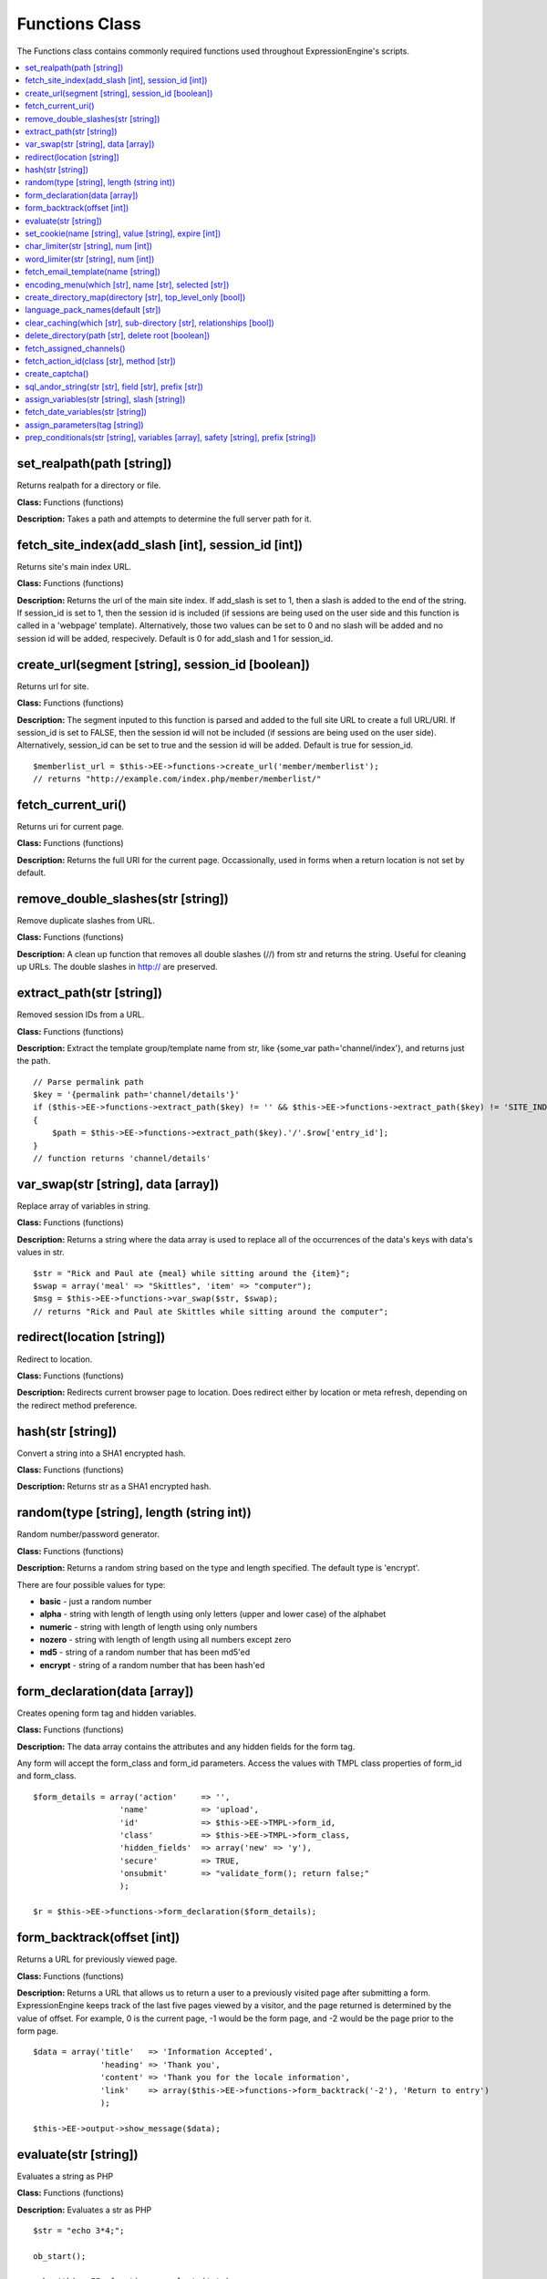 Functions Class
===============

The Functions class contains commonly required functions used throughout
ExpressionEngine's scripts.

.. contents::
	:local:

set\_realpath(path [string])
----------------------------

Returns realpath for a directory or file.

**Class:** Functions (functions)

**Description:** Takes a path and attempts to determine the full server
path for it.

fetch\_site\_index(add\_slash [int], session\_id [int])
-------------------------------------------------------

Returns site's main index URL.

**Class:** Functions (functions)

**Description:** Returns the url of the main site index. If add\_slash
is set to 1, then a slash is added to the end of the string. If
session\_id is set to 1, then the session id is included (if sessions
are being used on the user side and this function is called in a
'webpage' template). Alternatively, those two values can be set to 0 and
no slash will be added and no session id will be added, respecively.
Default is 0 for add\_slash and 1 for session\_id.

create\_url(segment [string], session\_id [boolean])
----------------------------------------------------

Returns url for site.

**Class:** Functions (functions)

**Description:** The segment inputed to this function is parsed and
added to the full site URL to create a full URL/URI. If session\_id is
set to FALSE, then the session id will not be included (if sessions are
being used on the user side). Alternatively, session\_id can be set to
true and the session id will be added. Default is true for session\_id.

::

    $memberlist_url = $this->EE->functions->create_url('member/memberlist');
    // returns "http://example.com/index.php/member/memberlist/"

fetch\_current\_uri()
---------------------

Returns uri for current page.

**Class:** Functions (functions)

**Description:** Returns the full URI for the current page.
Occassionally, used in forms when a return location is not set by
default.

remove\_double\_slashes(str [string])
-------------------------------------

Remove duplicate slashes from URL.

**Class:** Functions (functions)

**Description:** A clean up function that removes all double slashes
(//) from str and returns the string. Useful for cleaning up URLs. The
double slashes in http:// are preserved.

extract\_path(str [string])
---------------------------

Removed session IDs from a URL.

**Class:** Functions (functions)

**Description:** Extract the template group/template name from str, like
{some\_var path='channel/index'}, and returns just the path.

::

    // Parse permalink path
    $key = '{permalink path='channel/details'}'
    if ($this->EE->functions->extract_path($key) != '' && $this->EE->functions->extract_path($key) != 'SITE_INDEX')
    {
        $path = $this->EE->functions->extract_path($key).'/'.$row['entry_id'];
    }
    // function returns 'channel/details'

var\_swap(str [string], data [array])
-------------------------------------

Replace array of variables in string.

**Class:** Functions (functions)

**Description:** Returns a string where the data array is used to
replace all of the occurrences of the data's keys with data's values in
str.

::

    $str = "Rick and Paul ate {meal} while sitting around the {item}"; 
    $swap = array('meal' => "Skittles", 'item' => "computer");
    $msg = $this->EE->functions->var_swap($str, $swap);
    // returns "Rick and Paul ate Skittles while sitting around the computer";

redirect(location [string])
---------------------------

Redirect to location.

**Class:** Functions (functions)

**Description:** Redirects current browser page to location. Does
redirect either by location or meta refresh, depending on the redirect
method preference.

hash(str [string])
------------------

Convert a string into a SHA1 encrypted hash.

**Class:** Functions (functions)

**Description:** Returns str as a SHA1 encrypted hash.

random(type [string], length (string int))
------------------------------------------

Random number/password generator.

**Class:** Functions (functions)

**Description:** Returns a random string based on the type and length
specified. The default type is 'encrypt'.

There are four possible values for type:

-  **basic** - just a random number
-  **alpha** - string with length of length using only letters (upper
   and lower case) of the alphabet
-  **numeric** - string with length of length using only numbers
-  **nozero** - string with length of length using all numbers except
   zero
-  **md5** - string of a random number that has been md5'ed
-  **encrypt** - string of a random number that has been hash'ed

form\_declaration(data [array])
-------------------------------

Creates opening form tag and hidden variables.

**Class:** Functions (functions)

**Description:** The data array contains the attributes and any hidden
fields for the form tag.

Any form will accept the form\_class and form\_id parameters. Access
the values with TMPL class properties of form\_id and form\_class.

::

    $form_details = array('action'     => '',
                      'name'           => 'upload',
                      'id'             => $this->EE->TMPL->form_id,
                      'class'          => $this->EE->TMPL->form_class,
                      'hidden_fields'  => array('new' => 'y'),
                      'secure'         => TRUE,
                      'onsubmit'       => "validate_form(); return false;"
                      );    

    $r = $this->EE->functions->form_declaration($form_details);

form\_backtrack(offset [int])
-----------------------------

Returns a URL for previously viewed page.

**Class:** Functions (functions)

**Description:** Returns a URL that allows us to return a user to a
previously visited page after submitting a form. ExpressionEngine keeps
track of the last five pages viewed by a visitor, and the page returned
is determined by the value of offset. For example, 0 is the current
page, -1 would be the form page, and -2 would be the page prior to the
form page.

::

    $data = array('title'   => 'Information Accepted',
                  'heading' => 'Thank you',
                  'content' => 'Thank you for the locale information',
                  'link'    => array($this->EE->functions->form_backtrack('-2'), 'Return to entry')
                  );
                  
    $this->EE->output->show_message($data);

evaluate(str [string])
----------------------

Evaluates a string as PHP

**Class:** Functions (functions)

**Description:** Evaluates a str as PHP

::

    $str = "echo 3*4;";

    ob_start();

    echo $this->EE->functions->evaluate($str);
    $value = ob_get_contents();

    ob_end_clean(); 

    // $value is now equal to 12, since that is what would be outputted by the PHP.

set\_cookie(name [string], value [string], expire [int])
--------------------------------------------------------

Sets cookie for site.

**Class:** Functions (functions)

**Description:** Sets cookie based on name and value. The optional
expire parameter is added to the current time to specify when the cookie
expires. If not set or set to '', then the cookie expiration is set in
the past and should usually be evaluated as having expired.

The advantage to using this function over just the standard PHP function
is because EE will automatically add the cookie domain, cookie prefix,
and cookie path as specified in the preferences. Those are helpful for
making these cookies unique to EE and not interfering with other cookies
set for your site by other software.

char\_limiter(str [string], num [int])
--------------------------------------

Returns section of a string based on number of character.

**Class:** Functions (functions)

**Description:** When given a str, it will return the string limited to
a certain amount of characters but rounds the string up to the nearest
word. The num parameter is optional and by default is set to 500
characters

word\_limiter(str [string], num [int])
--------------------------------------

Returns section of a string based on number of words.

**Class:** Functions (functions)

**Description:** When given a str, it will return the number of words
specified by num. The num parameter is optional and by default is 100.

fetch\_email\_template(name [string])
-------------------------------------

Returns the contents of email template.

**Class:** Functions (functions)

**Description:** Returns the contents of the email template requested
based on the language settings of the user.

encoding\_menu(which [str], name [str], selected [str])
-------------------------------------------------------

Returns character encoding or language form select menu

**Class:** Functions (functions)

**Description:** The which variable can be set to either 'languages' or
'charsets', and the name must be set to whatever you want the form field
to be named. The optional value selected is for indicating the selected
value or the default value for the pulldown.

::

    echo $this->EE->functions->encoding_menu('languages', 'xml_lang', 'ab');
    //  Displays:
    //  <select name="xml_lang">
    //  <option value='aa'>Afar</option>
    //  <option value='ab' selected='selected'>Abkhazian</option>
    //  <option value='af'>Afrikaans</option>
    //  etc...
    //  </select>

create\_directory\_map(directory [str], top\_level\_only [bool])
----------------------------------------------------------------

Returns array of files and folders in a directory

**Class:** Functions (functions)

**Description:** Specify a directory and this function will create an
array mapping out all the files and folders in that directory, including
any sub-folder files. This functions uses multi-level arrays to show
sub-folder depth.

language\_pack\_names(default [str])
------------------------------------

Returns form select menu of avaialable language packs

**Class:** Functions (functions)

**Description:** The optional parameter default is used to specify the
currently selected or default value.

clear\_caching(which [str], sub-directory [str], relationships [bool])
----------------------------------------------------------------------

Clears one or all of the main cache folders

**Class:** Functions (functions)

**Description:** Set which to one of the six values 'page', 'tag',
'db', 'sql', 'relationships', 'all' to empty the main ExpressionEngine
cache directories. The optional parameter sub\_directory can be used to
specify a specific folder or file in that the directories. relationships
used only when clearing 'all' caches, lets you specify whether or not
relationship caches should be emptied as well. Default is FALSE.

There are certain times when changing data (prefs or templates, for
instances) when you want changes to appear immediately. This allows you
to clear the cache files and make sure the changes appear on the next
viewing of the site.

delete\_directory(path [str], delete root [boolean])
----------------------------------------------------

Empties a directory of any files.

**Class:** Functions (functions)

**Description:** Set path to the absolute path of the directory you
wish to empty. Remember to use the EE defined PATH constants to assist
you in creating these paths.

If you wish to delete the folder as well as the contents inside of it,
then set the optional parameter delete root to TRUE, by default it is
set to FALSE.

fetch\_assigned\_channels()
---------------------------

Returns array of channels accessible by current user.

**Class:** Functions (functions)

**Description:** Returns array of channels accessible by current user.

fetch\_action\_id(class [str], method [str])
--------------------------------------------

Returns a properly formated action id tag

**Class:** Functions (functions)

**Description:** Modules have certain actions for forms, links, etc.
that are recognized via an action ids that are inserted into the
database upon installation of that module. This function returns a tag
in the format {AID:class:method} for use in the frontend. (See also
`EE->cp->fetch\_action\_id <../usage/cp.html#action_id>`_).

::

    $action_id = $this->EE->functions->fetch_action_id('Comment', 'insert_new_comment');

create\_captcha()
-----------------

Returns <img> tag for newly created captcha

**Class:** Functions (functions)

**Description:** Using a random word chosen from the array stored in
the words.php file, this function will create a captcha image and then
store that word and the IP address of the current user in the database.
You can then put the returned <img> tag in your form along with a text
input field for the user submitted word. When the form is submitted you
can check the submitted word against the database for the user's IP. If
it matches, you continue processing the form data. If it does not, then
the form should fail. This is used to prevent automated spamming tools
from submitting spam.

sql\_andor\_string(str [str], field [str], prefix [str])
--------------------------------------------------------

Returns query string when tag parameter usings pipes

**Class:** Functions (functions)

**Description:** Certain tag parameters have the option to be in the
form of 'value1\|value2' or 'not value1\|value2', which allows the
acceptance of multiple values. This function takes that parameter as str
and the field to check, along with the (optional) prefix of the table
containing the field, and returns the query string required.

::

    $str  = 'channel|news|sports';
    $sql  = "SELECT * FROM exp_channels WHERE is_user_channel = 'n' ";
    $sql .= $this->EE->functions->sql_andor_string($str, 'channel_name');
    // $sql equals:
    // SELECT * FROM exp_channels WHERE is_user_channel = 'n'
    // AND channel_name = 'channel' OR channel_name = 'news' OR channel_name = 'sports'

assign\_variables(str [string], slash [string])
-----------------------------------------------

Assign variables of tag to array

**Class:** Functions (functions)

**Description:** This function extracts the variables contained within
the current tag being parsed and assigns them to one of two arrays which
are returned to you: var\_single or var\_pair. The slash variable is
used to determine what form the backslash in tags is in, character (/)
or entity (&#47;).

fetch\_date\_variables(str [string])
------------------------------------

Fetch date variables from tag

**Class:** Functions (functions)

**Description:** This function looks for a variable that has this
prototype: {date format="%Y %m %d"}. If found, returns only the
datecodes: %Y %m %d.

assign\_parameters(tag [string])
--------------------------------

Fetch parameters for tag

**Class:** Functions (functions)

**Description:** Returns an array of parameters for the tag.

prep\_conditionals(str [string], variables [array], safety [string], prefix [string])
-------------------------------------------------------------------------------------

Parses conditionals and preps conditional for evaluation

**Class:** Functions (functions)

**Description:** The first two parameters are requried. If safety is
set to 'y', then some safety checks are performed to make sure
conditionals are well formed. Normally, do not set this parameter. The
prefix is used when your variables might have a prefix (ex:
(your\_prefix->var\_name}), so that you only have to send the normal
variables and the prefix opposed to two sets of variables (one with
prefix and one without).

